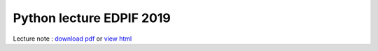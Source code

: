 Python lecture EDPIF 2019
=========================

Lecture note : `download pdf <https://github.com/clade/edpif2019/raw/master/PythonED.pdf>`_ or `view html <https://clade.github.io/edpif2019/index.html>`_



